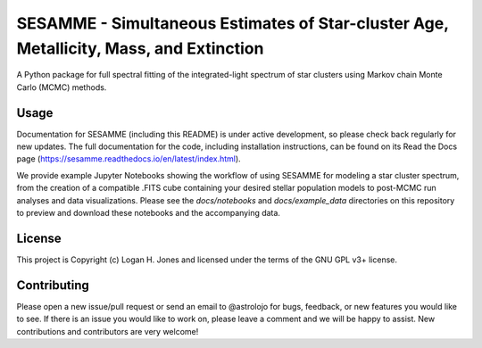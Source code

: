 SESAMME - Simultaneous Estimates of Star-cluster Age, Metallicity, Mass, and Extinction
=======================================================================================

A Python package for full spectral fitting of the integrated-light spectrum of star clusters using Markov chain Monte Carlo (MCMC) methods.

Usage
-----

Documentation for SESAMME (including this README) is under active development, so please check back regularly for new updates. The full documentation for the code, including installation instructions, can be found on its Read the Docs page (https://sesamme.readthedocs.io/en/latest/index.html).

We provide example Jupyter Notebooks showing the workflow of using SESAMME for modeling a star cluster spectrum, from the creation of a compatible .FITS cube containing your desired stellar population models to post-MCMC run analyses and data visualizations. Please see the `docs/notebooks` and `docs/example_data` directories on this repository to preview and download these notebooks and the accompanying data.


License
-------

This project is Copyright (c) Logan H. Jones and licensed under the terms of the GNU GPL v3+ license.


Contributing
------------

Please open a new issue/pull request or send an email to @astrolojo for bugs, feedback, or new features you would like to see. If there is an issue you would like to work on, please leave a comment and we will be happy to assist. New contributions and contributors are very welcome!